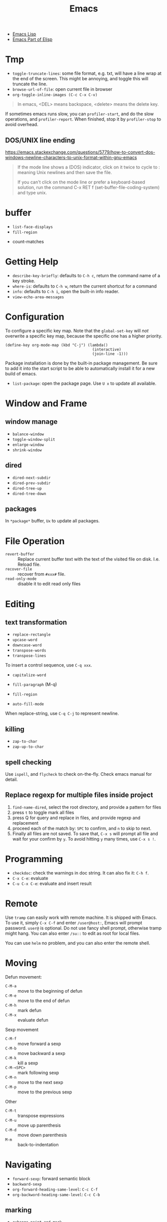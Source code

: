 #+TITLE: Emacs

- [[file:elisp.org][Emacs Lisp]]
- [[file:elisp-emacs.org][Emacs Part of Elisp]]


* Tmp
- =toggle-truncate-lines=: some file format, e.g. txt, will have a
  line wrap at the end of the screen. This might be annoying, and
  toggle this will truncate the line.
- =browse-url-of-file=: open current file in browser
- =org-toggle-inline-images (C-c C-x C-v)=

#+BEGIN_QUOTE
In emacs, <DEL> means backspace, <delete> means the delete key.
#+END_QUOTE

If sometimes emacs runs slow, you can =profiler-start=, and do the
slow operations, and =profiler-report=. When finished, stop it by
=profiler-stop= to avoid overhead.

** DOS/UNIX line ending
https://emacs.stackexchange.com/questions/5779/how-to-convert-dos-windows-newline-characters-to-unix-format-within-gnu-emacs

#+BEGIN_QUOTE
If the mode line shows a (DOS) indicator, click on it twice to cycle
to : meaning Unix newlines and then save the file.

If you can't click on the mode line or prefer a keyboard-based
solution, run the command C-x RET f (set-buffer-file-coding-system)
and type unix.
#+END_QUOTE




* buffer
  - =list-face-displays=
  - =fill-region=
- count-matches

* Getting Help
  * =describe-key-briefly=: defaults to =C-h c=, return the command name of a key stroke.
  * =where-is=: defaults to =C-h w=, return the current shortcut for a command
  * =info=: defaults to =C-h i=, open the built-in info reader.
  * =view-echo-area-messages=

* Configuration
  To configure a specific key map.
  Note that the =global-set-key= will /not/ overwrite a specific key map,
  because the specific one has a higher priority.

  #+BEGIN_SRC elisp
  (define-key org-mode-map (kbd "C-j") (lambda()
                                         (interactive)
                                         (join-line -1)))
  #+END_SRC

  Package installation is done by the built-in package management.
  Be sure to add it into the start script to be able to automatically install it for a new build of emacs.

  - =list-package=: open the package page. Use =U x= to update all available.

* Window and Frame
** window manage
   * ~balance-window~
   * ~toggle-window-split~
   - =enlarge-window=
   - =shrink-window=
** dired
   * ~dired-next-subdir~
   * ~dired-prev-subdir~
   * ~dired-tree-up~
   * ~dired-tree-down~
** packages
   In ~*package*~ buffer, ~Ux~ to update all packages.
* File Operation
  - =revert-buffer= :: Replace current buffer text with the text of the visited file on disk. I.e. Reload file.
  - =recover-file= :: recover from =#xxx#= file.
  - =read-only-mode= :: disable it to edit read only files

* Editing
** text transformation
   * ~replace-rectangle~
   * ~upcase-word~
   * ~downcase-word~
   * ~transpose-words~
   * ~transpose-lines~
   To insert a control sequence, use ~C-q xxx~.
   - =capitalize-word=

   - =fill-paragraph= (M-q)
   - =fill-region=
   - =auto-fill-mode=

When replace-string, use =C-q C-j= to represent newline.

** killing
   * ~zap-to-char~
   * ~zap-up-to-char~

** spell checking
   Use =ispell=, and =flycheck= to check on-the-fly. Check emacs manual for detail.

** Replace regexp for multiple files inside project
1. =find-name-dired=, select the root directory, and provide a pattern for files
2. press =t= to toggle mark all files
3. press Q for query and replace in files, and provide regexp and replacement
4. proceed each of the match by: =SPC= to confirm, and =n= to skip to next.
5. Finally all files are not saved. To save that, =C-x s= will prompt
   all file and wait for your confirm by =y=. To avoid hitting =y= many
   times, use =C-x s !=.

* Programming
  - =checkdoc=: check the warnings in doc string. It can also fix it: =C-h f=.
  - =C-x C-e=: evaluate
  - =C-u C-x C-e=: evaluate and insert result

* Remote
Use =tramp= can easily work with remote machine. It is shipped with
Emacs. To use it, simply =C-x C-f= and enter =/user@host:=, Emacs will
prompt password. =user@= is optional. Do not use fancy shell prompt,
otherwise tramp might hang. You can also enter =/su::= to edit as
root for local files.

You can use =helm= no problem, and you can also enter the remote
shell.



* Moving
Defun movement:
  - =C-M-a= :: move to the beginning of defun
  - =C-M-e= :: move to the end of defun
  - =C-M-h= :: mark defun
  - =C-M-x= :: evaluate defun

Sexp movement
  - =C-M-f= :: move forward a sexp
  - =C-M-b= :: move backward a sexp
  - =C-M-k= :: kill a sexp
  - =C-M-<SPC>= :: mark following sexp
  - =C-M-n= :: move to the next sexp
  - =C-M-p= :: move to the previous sexp

Other
  - =C-M-t= :: transpose expressions
  - =C-M-u= :: move up parenthesis
  - =C-M-d= :: move down parenthesis
  - =M-m= :: back-to-indentation
* Navigating
  * ~forward-sexp~: forward semantic block
  * ~backward-sexp~
  * =org-forward-heading-same-level=: =C-c C-f=
  * =org-backword-heading-same-level=: =C-c C-b=
** marking
   * ~exhange-point-and-mark~
   * ~mark-word~
   * ~mark-sexp~
   * ~mark-paragraph~
   * ~mark-defun~
   * ~mark-page~
   * ~mark-whole-buffer~
   * ~point-to-register~: save ppposition in a register
   * ~jump-to-register~
   * ~set-mark-command~: C-SPC, set mark, and activate it
   * ~C-SPC C-SPC~: set mark, but not activate it.
   * ~C-u C-SPC~: pop to previous mark in mark ring. current is stored at the end of mark ring(rotating)
   * ~pop-global-mark~: will store both position and buffer

   All events that set the mark:
   * ~C-SPC C-SPC~
   * ~C-w~
   * search
** register
   * ~jump-to-register~: the register can store a file
   * ~copy-to-register~
   * ~insert-register~

** Tags
   - =helm-etags-select=

* Special Modes
** Tex Mode
   - =tex-validate-region=

* Variables
** File Local Variable
   On first line, emacs will try to find
   #+BEGIN_EXAMPLE
-*- mode: Lisp; fill-column: 75; comment-column: 50; -*-=
   #+END_EXAMPLE

   =mode= defines the major mode for this file, while unlimited
   numbers of variables follows, separated by =;= Emacs looks for
   local variable specifications in the second line if the first line
   specifies an interpreter, e.g. /shebang/.

   A second way to specify file local variable is to have a "local
   variables list" near the end of the file (no more than 3000
   characters from the end of the file).  The =Local Variables:= and
   =End:= will be matched literally.

   #+BEGIN_EXAMPLE
This     /* Local Variables:  */
Is       /* mode: c           */
Garbage  /* comment-column: 0 */
Data     /* End:              */
   #+END_EXAMPLE

You can also interactively add by =add-file-local-variable=, reload
the variable by =revert-buffer=

** Directory Local Variable
   Put =.dir-locals.el= at the root directory, and it will be in effect for all the files under that directory, recursively.
   It should be an associate list, the car can be either a mode name (or =nil= applies to all modes) indicating the variables are for that mode,
   or a sub-directory name to apply only in that directory.
   #+BEGIN_SRC elisp
  ((nil . ((indent-tabs-mode . t)
           (fill-column . 80)))
   (c-mode . ((c-file-style . "BSD")
              (subdirs . nil)))
   ("src/imported"
    . ((nil . ((change-log-default-name
                . "ChangeLog.local"))))))
   #+END_SRC

* Advanced Topics
** Info
   Info is a document system.
   It is closely bundled with emacs, so I put it here.
   To install some new info document in the system,
   issue the following commands (using =gnu-c-manual= as an example):

   #+BEGIN_SRC shell
# download the gnu-c-manual code
make gnu-c-manual.info
mv gnu-c-manual.info /usr/local/share/info
cd /usr/local/share/info
sudo install-info --info-file=gnu-c-manual.info --info-dir=.
   #+END_SRC

*** Operations
    | key       | description                                          |
    |-----------+------------------------------------------------------|
    | SPC       | page down, can cross node                            |
    | BACKSPACE | page up, can cross node                              |
    | M-n       | ~clone-buffer~, create a new independent info window |
    | n         | next node on same level                              |
    | p         | previous                                             |
    | ]         | next node regardless of level                        |
    | [         | previous                                             |
    | u         | up node                                              |
    | l         | back                                                 |
    | r         | forward                                              |
    | m         | ~Info-menu~, convenient for search node title        |
    | s         | TODO search  a text in the whole info file           |
    | i         | TODO search indices only                             |

** Babel
   How to write a =ob-xxx.el= file?

   * search org-mode babel, you will get a link: http://orgmode.org/worg/org-contrib/babel/
   * In this link, there's a "languages" link. http://orgmode.org/worg/org-contrib/babel/languages.html
   * Under "Develop support for new languages" section, there's link to ob-template.el: http://orgmode.org/w/worg.git/blob/HEAD:/org-contrib/babel/ob-template.el
   * follow instruction to modify it.

   some good example to look at: ob-plantuml.el, ob-C.el

* Plugins

** ERC
- =erc=: connect
- =erc-iswitch=: =C-c C-b=
- =erc-join-channel=: =C-c C-j=
- =erc-save-buffer-in-logs=: =C-c C-l=
- =erc-channel-names=: =C-c C-n=: run =/names #channel= command in the
  current channel.
- =erc-part-from-channel=: =C-c C-p=: leave the channel
- =erc-quit-server=: =C-c C-q=: disconnect server

IRC commands
- identify: =/msg NickServ identify <password>=
- join: =/join #linux=
- register: =/msg NickServ register <psssword> <email>=
- private talking: =/query <nick>=. Only registered people can be
  queried

** Flycheck
  The default (at least the one I'm using) for C/C++ is =c/c++-clang=.

  - =flycheck-describe-checker=
  - =flycheck-list-errors=

** flyspell
- =flyspell-auto-correct-word= (=C-.=)
- =flyspell-goto-next-error= (=C-,=)

** AUCTex
  - =C-c C-c=: tex-compile

** DocView
  Can view pdf in emacs. It is convenient to use the same keybinding for =tex-compile=:
  when you press =C-c C-c= the second time after compilation, it will default to =\doc-view=.

*** navigation
   - =C-p= =C-n= =C-b= =C-f= still works
   - =+= and =-= to adjust scale
   - =n= and =p= for page navigation
   - =space= and =delete= to page up and down across pages
   - =M-<= and =M->= still works
   - =M-g M-g= works as jump to page

** pdf-tools
  The doc view produce very blur text. The pdf-view-mode provided by pdf-tools solved this.
  Also, this package is said to open pdf on demand. It seems to solve my concern for pdf greatly.

  Extra bonus:
  - search in text
  - view and edit annotations!


  http://emacs.stackexchange.com/questions/19686/how-to-use-pdf-tools-pdf-view-mode-in-emacs


*** Installation

   #+BEGIN_EXAMPLE
sudo aptitude install libpng-dev libz-dev 
sudo aptitude install libpoppler-glib-dev 
sudo aptitude install libpoppler-private-dev
sudo aptitude install imagemagick
   #+END_EXAMPLE

   #+BEGIN_EXAMPLE
cd /path/to/pdf-tools
make install-server-deps # optional
make -s
make install-package
# or M-x package-install-file RET pdf-tools-${VERSION}.tar RET
   #+END_EXAMPLE

   activate in emacs by =(pdf-tools-install)=


*** key binding
   - =o=: open outline
   - =Q=: kill buffer
   - =q=: kill window

** Paredit

  | command                     | Key | description                     |
  |-----------------------------+-----+---------------------------------|
  | paredit-forward-slurp-sexp  | C-) | enclose the next into this sexp |
  | paredit-forward-barf-sexp   | C-} | exclude                         |
  | paredit-backward-slurp-sexp | C-( |                                 |
  | paredit-backward-barf-sexp  | C-{ |                                 |
  |-----------------------------+-----+---------------------------------|
  | paredit-wrap-round          | M-( |                                 |
  | paredit-join-sexp           | M-J |                                 |
  | paredit-splice-sexp         | M-s |                                 |
  | paredit-split-sexp          | M-S |                                 |
  | paredit-raise-sexp          | M-r |                                 |
  | paredit-convolute-sexp      | M-? | exchange child and parent       |

** Magit

=C-x g= to enter, and
- =c c= to commmit
- =c a= to amend commit
- =P u= to push
- =F u= to pull

** Speedbar
This is strictly not a plugin. Toggle by =speedbar=.

- q :: quit
- g :: refresh
- t :: toggle slowbar mode, which stop update until activate
- n,p :: next, previous
- M-n,M-p :: restricted next/previous. Will 1) skip subdirectory, and
             2) will not leave subdirectory
- f :: file mode
- b :: buffer mode
- r :: previous mode

- = :: expand
- - :: hide
- RET :: open


*** Buffer Mode
- k :: kill the buffer
- r :: revert the buffer

** EDBI
This is database viewer for MySQL, Sqlite, Postgresql.

Install =edbi= and =edbi-sqlite= package and run as root:

#+BEGIN_EXAMPLE
cpan RPC::EPC::Service DBI DBD::SQLite DBD::Pg DBD::mysql
#+END_EXAMPLE

Run =edbi-sqlite= to open a sqlite database. This will open /database view/.

To sum up:
- n/p :: nav rows
- c :: query editor
- C-c C-c :: execute
- q :: quit
- RET :: go into
- SPC :: display info
- V :: show table data

*** Database View
- n/p :: nav rows
- c :: switch to query editor buffer
- RET :: show table data
- SPC :: show table definition
- q :: quit and disconnenct

*** Table definition View
- n/p ::
- c ::
- V :: show table data
- q :: kill buffer

*** Query Editor
- C-c C-c :: execute
- C-c q :: kill buffer
- M-p/n :: SQL history back/forward

*** Query Result Viewer
- n/p ::
- SPC :: display whole data at current cell, hit SPC again to dismiss
- q :: quit


** EMMS
*** Add files into playlist
- emms-add-file
- emms-add-directory
- emms-add-directory-tree (recursive)
- emms-add-playlist (m3u)
- emms-add-find: use regexp with find

*** Interactive control in playlist mode
- emms-start
- emms-stop (s)
- emms-next (n)
- emms-previous
- emms-shuffle
- emms-pause (P)
- emms-random (r): go to a randomly selected track in the playlist
- emms-sort
- emms-show (f): show the current track in minibuffer
- emms-seek-forward (>)
- emms-seek-backward (<)
- emms-playlist-mode-center-current (c): center the current song
- emms-playlist-mode-play-smart (RET): play the song under cursor
- emms-playlist-mode-bury-buffer (q): bury buffer
- emms-playlist-mode-clear (C)

In playlist mode, you can kill and yank as normal, use =C-j= to insert
newline.

In addition to the default playlist, we also have the markable
playlist. The =emms-mark-mode= and =emms-mark-mode-disable= can switch
between them. In the mark mode, you can:
- emms-mark-forward (m)
- emms-mark-unmark-all (U)
- emms-mark-toggle (t)
- emms-mark-unmark-forward (u)
- emms-mark-regexp (% m)

When tracks are marked, you can
- emms-mark-delete-marked-tracks (D)
- emms-mark-kill-marked-tracks (K): like D, but put into kill ring, so
  we can yank it back
- emms-mark-copy-marked-tracks: just kill, ready for yank


Play Property
- =emms-repeat-playlist=: variable, non-nil means repeat the playlist
- =emms-toggle-repeat-playlist=: change =emms-repeat-playlist=
- =emms-toggle-random-playlist=: random

Play list
- =emms-playlist-new=
- =emms-playlist-save= (C-x C-s): just use m3u format

*** Edit the tags:
- emms-tag-editor-edit (E): need to have software support. E.g
  =mp3info=
- emms-tag-editor-rename-format: this variable controls how to
  generate file name from meta data, nice!
- emms-tag-editor-rename: this function perform file renaming
  according to above format

*** Smart Browser
=emms-smart-browse= to enter the smart browsing page.
**** TODO when I start emacs, it can find all the music, how did it remember?

In browser, you can update by relist the browser
- emms-browse-by-artist (b 1)
- emms-browse-by-album
- emms-browse-by-genre
- emms-browse-by-year

Interact:
- emms-browser-add-tracks (RET)
- emms-browser-add-tracks-and-play (C-j)
- emms-browser-toggle-subitems (SPC): toggle subitems
- emms-browser-collapse-all (1)
- 2: expand one level
- 3: expand two levels
- 4: expand three levels
- emms-browser-clear-playlist (C): also clear the playlist, but use capital
- E: expand everything
- d: visit the current directory
- r: jump to a random track
- /: search



* Mail

In this section, we discuss how to set up and use Email in Emacs.

** Reading Mail
Some groups should be combined. The most obviously example is INBOX
and Sent, so that I can have a tree-view of the interactions of
email. To do that, in the group buffer, create a virtual group via =G
V=, then edit it by =C-e=. A edit buffer should pop out and the
content should be changed to something like this:

#+BEGIN_EXAMPLE
(nnvirtual "nnimap\\+cymail:INBOX\\|nnimap\\+cymail:.*/Sent Mail")
#+END_EXAMPLE

** Composing Mail
=message-mark-inserted-region= can be used to insert cut-here code
snippet in mail. The code will be shown in style when using Emacs as
email reader.

** Sending Mail
I usually just use =m= in gnus buffer to send mail. But you can also
use =compose-mail (C-x m)= at any time, and this seems to use the same
set of configuration for sending mail. Fire =message-send-and-exit
(C-c C-c)= to send it, =C-c C-k= to kill it.

The easiest way to use multiple SMTP account is through =msmtp=. The
configuration of =msmtp=:

#+BEGIN_EXAMPLE
defaults
tls_trust_file /etc/ssl/certs/ca-certificates.crt
tls on
auth on
port 587

account XXX
from XXX@gmail.com
host smtp.gmail.com
user XXX@gmail.com
password XXXXXX

account YYY
from YYY@gmail.com
host smtp.gmail.com
user YYY@gmail.com
password YYYYYY
#+END_EXAMPLE





** Gnus Usage
Inside emacs, run =gnus= command. This brings the =*Group*=
buffer. You will see the list of groups, use =<spc>= or =<enter>= to
enter the group. As usual, =g= to refresh. =q= for quit.

In general in all buffers, the important keybindings are: =c= for
catch up current item, =n= and =p= for next or previous *unread*
articles =N= and =P= for actually next and previous article, =m= for
create new message, =a= for creating new post, =r= for reply without
cite, =R= for reply with cite, =t= for toggle some mode.

*** Server buffer
From group buffer, type =^= to enter server buffer. Use =<space>= (NOT
=<enter>=!) to browse the groups of it, and subscribe via =u=. To
unsubscribe, type =u= again. Actually after unsubscribe, the group
still shows up in the group buffer, with =U= mark. To /really/ remove
it, use =C-k= (=gnus-group-kill-group=) on it /in the group
buffer/. Oh, just noticed this is just kill-line command, so you can
yank it back via =C-y= (=gnus-group-yank-group=). Likewise, kill a
region also works as expect.

*** Group Buffer:
Finding the groups
- =gnus-group-browse-foreign-server= (=B=): use =nntp= as back-end and
  =news.gmane.org= as address.
- =gnus-group-list-active (A A)=: List all groups that are available
  from the server(s).
- =gnus-group-unsubscribe-current-group (u)=: toggle subscription of
  the group
- *=gnus-group-list-groups (l)=*: list only subscribed ones with
  unread articles
- *=gnus-group-list-all-groups (L)=*: show all subscribed groups
- =gnus-group-make-rss-group (G R)=: paste the rss feed url to add RSS
  feeds
- =gnus-group-jump-to-group (j)=: jump to a group by entering name,
  this works for non-listing groups.
- =gnus-group-make-rss-group (G R)=: prompt to enter the RSS url. It
  is the link of the rss page of a blog,
  e.g. https://danluu.com/atom.xml


Management
- =gnus-group-catchup-current (c)=: mark all unread articles in the
  group under cursor as read
- =gnus-group-catchup-current-all (C)=: mark all +unread+ articles in
  the group under cursor as read
- =gnus-group-mail (m)=: create a new message
- =gnus-group-post-news (a)=: create a new post
- =gnus-group-enter-server-mode (^)=: enter server buffer


Since we like organizing, there's a topic mode, enabled by =t=. After
that, you will have a bunch of command prefixed with =T=. Topic mode
group subscriptions into categories.

- =gnus-topic-mode (t)=: toggle topic minor mode. 
- =gnus-topic-create-topic (T n)=: create a new topic
- =gnus-topic-indent (<TAB>)=: indent current topic
- =gnus-topic-unindent (M-<TAB>)=: unindent
- =gnus-topic-delete (T <Del>)=: delete topic under cursor

You generally just kill (C-k) and yank (C-y) to organize the groups
into specific topics. UPDATE: Don't use C-k C-y, it seems to cause
bug, that cannot save the configuration. Use the following instead.

- =gnus-topic-move-group (T m)=: move the group under cursor to a
  topic

When topic mode is enabled, <enter> and <space> on a topic line will
fold or unfold it. So you don't really need the following commands.
- =gnus-topic-hide-topic (T h)=:
- =gnus-topic-show-topic (T s)=:

Groups can be combined into virtual groups. This is very helpful for
reading emails. For gmail, the inbox will not show *my* interactions,
that is in =Sent Mail=. So on Group buffer, create a virtual group by
=gnus-group-make-empty-virtual (G V)= and edit it via
=gnus-group-edit-group-method (M-e)= with regular expression like
this:

#+begin_example
(nnvirtual "nnimap\\+cymail:INBOX\\|nnimap\\+cymail:.*/Sent Mail")
#+end_example


*** Summary and Article buffer
This will list all the mails. =<RET>= to enter a specific mail.  The
following commands work in both buffers.

- =gnus-summary-next-unread-article (n)=: next unread article
- =gnus-summary-prev-unread-article (p)=: previous unread article
- =gnus-summary-next-article (N)=: next article
- =gnus-summary-prev-article (P)=: previous article
- =gnus-summary-next-page (<SPC>)=: scroll down, move to next unread
  article when at bottom
- =gnus-summary-prev-page (<DEL> or <BACKSPACE>)=: scroll up, but will
  not move article
- ~gnus-summary-expand-window (=)~: this expand the summary buffer,
  very handy (instead of switch to summary and C-x 1).

Replying
- =gnus-summary-followup-with-original (F)=: follow-up to group and
  cite the article
- =gnus-summary-followup (f)=: follow-up to group without citing the
  article
- =gnus-summary-reply-with-original (R)=: reply by mail and cite the
  article
- =gnus-summary-reply-with-original (r)=: reply by mail without cite
  the article
- =message-forward-show-mml (C-c C-f)=: forward to another person
- =gnus-summary-mail-other-window (m)=: new mail
- =gnus-summary-post-news (a)=: new post

Management
- =gnus-summary-catchup-and-exit (c)=: catchup ALL in the buffer
- =gnus-summary-toggle-header (t)=: toggle all headers (a lot of MIME
  information)
- *=gnus-summary-insert-old-articles (/ o)=*: show all read articles
- =gnus-summary-rescore (V R)=: recompute the score. Score is computed
  by emacs rules. This can be explicitly set, or affected by some
  operations. For example, when you mark an article as read while
  didn't really read it, the related ones are marked like this.
- =gnus-sticky-article (A S)=: normally the article and summary buffer
  is reused, that means you cannot put two mails side-by-side. This
  command make the current article buffer un-reusable for doing that.

Threading
- *=gnus-summary-toggle-threads (T T)=*: toggle threading (flat style
  or thread style)
- *=gnus-summary-refer-thread (A T)=*: display the full thread
- *=gnus-summary-refer-parent-article (^)=*: fetch parent article
- =gnus-summary-top-thread (T o)=: go to the top of this thread
- =gnus-summary-kill-thread (T k)=: mark whole thread as read

Scores are computed for each article, for the sake of making important
ones stand out.
- =gnus-summary-lower-score (L)=: create low score
- =gnus-summary-increase-score (I)=: create high score

Article will have marks to indicate the status of them. The followings
are read marks:
- =r=: marked as read by =d= command
- =R=: actually been read
- =O=: stands for old, marked as read in previous session
- =Y=: having a too low score
- =C=: marked as catchup

Other marks:
- =!=: tick, i.e. important, and will always show
- =?=: dormant for now. This will show up whenever there are
  follow-ups.
- =A=: this article has been replied or followed-up by
  me. =gnus-replied-mark=, this variable has a default value of 65,
  the ASCII for "A".
- =F=: this article has been forwarded
- =*=: this article is stored in cache
- =S=: this article is saved
- =#=: the process mark. This is similar to =m= in dired: you select
  some articles, and process them at the same time, using some
  commands.
- =.=: gnus-unseen-mark, this article hasn't been seen before by the
  user. What does this mean??

The following commands interact with marks
- =gnus-summary-clear-mark-forward (M c)=: clear mark
- =gnus-summary-mark-as-read-forward (d)=: mark as read.
- =gnus-summary-tick-article-forward (!)=: mark as important.
- =gnus-summary-mark-as-dormant (?)=: mark as dormant.
- =gnus-summary-set-bookmark (M b)=: set a bookmark in the *current
  article*. This seems to be a position inside a long article. Gnus
  will jump to this bookmark the next time it encounters the article.
- =gnus-summary-remove-bookmark (M B)=: remove the bookmark from
  current article.
- =gnus-summary-mark-as-processable (#)=: mark the current article the
  process mark
- =gnus-summary-unmark-as-processable (M-#)=: remove the process mark

*** Message buffer
This is pretty standard: =C-c C-c= for send, =C-c C-k= for kill. What
is not standard though is =C-c C-d= for draft, =C-c C-m f= to attach
file.

During editing a message, you can just save it normally, and it will
be in the draft group. The next time you enter draft, type =D e=
(=gnus-draft-edit-message=) in draft summary buffer, you will resume
to editing. Rejected articles will also be in draft group.

There are some commands for jumping around the buffer, and edit the
headers.

** Scoring

To mark a score for an article:
1. how: =I= for increase or =L= for lower.
2. what:
   - =a= for author
   - =s= for subject line
3. match type:
   - =e= exact match
   - =f= fuzzy
4. expiring
   - =t=: temporary
   - =p=: permanent
   - =i=: immediate, i.e. in effect right now, before even save the
     file

So what I want is actually =I a f p=. The scoring file is stored by
default at =~/News/<group-name>.SCORE=.

* Elisp

In emacs lisp intro, the Robert J. Chassell quoted the following.

#+begin_quote
I prefer to learn from reference manuals.  I “dive into” each
paragraph, and “come up for air” between paragraphs.

When I get to the end of a paragraph, I assume that that subject is
done, finished, that I know everything I need (with the possible
exception of the case when the next paragraph starts talking about it
in more detail).  I expect that a well written reference manual will
not have a lot of redundancy, and that it will have excellent pointers
to the (one) place where the information I want is.
#+end_quote

** IO
=princ= is for human, it print object without quotes. =print= is the
most verbose, print quotes and newlines. =prin1= omit the newlines.
If you just evaluate the print, the result is the object being
printing, so the echo area will have two copy of the object.

=message= accepts only string, and used inclusively on echo area.


** Symbol
Since elisp is lisp-1, a symbol can be both variable and a function at
the same time.  Macros and functions use the same namespace.
 
Elisp use nil in three ways: the symbol, the logical false, and the
empty list.

Elisp also has ~#'~, but instead of syntax, it is the read syntax of
quoting for function, i.e. =function=.

Elisp by default uses *dynamic binding* and dynamic extent for local
variables. This means, the variable refers to the most recent local
binding, and a binding exists all the way as long as the binding form
is executing (e.g. body of let). =setq= works on the most recent
binding.

Thus, when using a local dynamic binding, always make sure (by
yourself, unfortunately) the variable is bound. When really using
global variable, *declare* it at the top, via =defvar= and
=defconst=. =defvar= will initialize the variable if it is originally
/void/, while =defconst= will unconditionally initialize it. Other
than that, there's no difference, the compiler will not complain if
you changed the constant. The variable will be marked as "special",
meaning that it will always have dynamic binding.  There's a third way
to create global binding, the =defcustom=. It is used to create
/customizable variable/, also called /user option/. It is special in
that, it is shown in customize interface, and the =defcustom= will
specify how it should be displayed, and what values to take.

On the other hand, lexical scope establish lexical binding, and has
indefinite extent. This means the variable has to refer to a binding
that is lexical written in scope. The binding is available even
outside the execution of the binding form, and construct a closure.
To enable lexical binding, you have to set buffer-local variable
=lexical-binding= to non-nil. Even after this, special variables are
still dynamic binding.

Emacs supports another binding, called buffer-local binding. As name
suggests, the binding is in effect when that buffer is the current
buffer, and goes out of effect when it is not. This is most useful in
major modes. Two ways can make buffer-local
variable. =make-local-variable= set the variable to local to current
buffer, while =make-variable-buffer-local= set a variable buffer-local
in all buffers.


** Regular Expression
You can use basic =.*+?=, as well as non-greedy counter part =*?=,
=+?=, =??=.

Bracket is special in elisp regex. Character classes can be used
inside =[]=. E.g. =[[:ascii:]]=.  Possible values include
- ascii: 0-127
- alnum: letter or digit
- alpha: letter
- blank: space and tab
- digit: 0-9
- lower: lower case
- upper
- punct
- space: white space
- word: same as =\w=

Parenthesis and braces are not special, thus can be used
literally. When using for grouping, they need to be escaped for
capturing, otherwise it is literal. Non-capturing group is also
supported by =\(?:\)=. =\1= for back reference.

Back slash some code has special meanings. e.g. =\w= =\b=. The
uppercase is negation.
- =\w=: word
- =\b=: 
- =\s-=: whitespace
- =\sw=: \w
- =\s.=: punctuation

When constructing regexp that match string literals, you can use
=regexp-quote= and =regexp-opt= to avoid getting specially
interpreted. =regexp-quote= returns a regular expression, whose only
exact match is string. =regexp-opt= returns an /efficient/ regular
expression, that will matches any of the strings supplied.

The mostly used functions are =re-search-forward= and backward. It
search in the buffer. You can also search in a string by
=string-match= or =string-match-p=. They will set /match data/.  

After search, you can retrieve the previous match data by
=match-string= and =match-string-no-property= (for clean string). You
can also use =match-beginning= and =match-end= to get the position of
the match instead of content.

Finally, =replace-regexp-in-string= replaces all matches in a string.

** Lisp Common Sense
=eq=, =equal=, ~=~ are available.

Numeric function:
- comparison: =max=, =min=, =abs=
- rounding: =truncate=, =floor=, =ceiling=, =round=
- arithmetic: =%=, =mod=
- bit-wise: =lsh=, =ash=, =logand=, =logior=, =logxor=, =lognot=
- math: =expt=, =exp=, =sin=, =cos=, =log=, =sqrt=
- random: =random=



** string
Creating string by =make-string=. Most likely we are creating from
existing strings, e.g. =substring=, =concat=, =split-string=.  String
are compared using ~string=~, =string<= (no =string>=?).  Converted by
=number-to-string=, =string-to-number=, and casing operations
=downcase=, =upcase=, =capitalize=.

Of course, the most powerful string construction function is
formating, with =foramt=, and =format-message=. The format string
follows C style though, using =%s= as printed representation
(=princ=), =%S= for =prin1=, =%c= for character, 

** list
List is defined as the last cdr to be =nil=.  If the last is not nil,
it is called /dotted list/ instead of /improper list/.

- append: the interesting part is, all arguments except the last one
  are copied.  If you want to force copy the last one as well, add a
  =nil= as the last of append.
- reverse

list generation:
- number-sequence: inclusive from a to b

Apart from =car= and =cdr=, elisp has =car-safe= and =cdr-safe=, that,
if the argument is not a cons cell, return nil.  =nth=, =nthcdr=,
=last= are available.

/destructive/ means the cdr of the cons cells are modified.

=pop= and =push= is destructive. =pop= will return the car of the
list. =push= is the counter part for =cons= onto the
list. =add-to-list= only adds if the element is not there
already. There are also very bare-bone functions =setcar= and
=setcdr=. Note that =sort= is also destructive.

List can be, of course, used as set. =member= does predicate, =remove=
removes item from set, =delete= destructively removes. They use
=equal=, but have =eq= counter parts obviously. Finally, =delete-dups=
remove duplication.

Association list is same as scheme, a list of pairs. =assoc= can be
used to retrieve by =car=, while =rassoc= retrieve by =cdr=.

Property list is a flat list. The odd elements are property name, and
the even elements are values.  The property names /must/ be unique.
The order of the "pairs" does not matter. =plist-get= and =plist-put=
modify the list. =plist-member= is useful because it can distinguish
the missing property and the property with value "nil"

A symbol can have a property list. It has a simpler syntax, =get= and
=put= with the symbol as argument. =symbol-plist= can retrieve the
plist from symbol, =setplist= gives a plist to a symbol.

** Sequence
Sequence is more general than list, specifically it also covers array.
=elt= is used to retrieve from sequence by position. =copy-sequence=
creates new sequence, but the elements are not copied.

Array is fixed length sequence, can be vector or string. =make-vector=
or =vector= constructs vector, and =aref= and =aset= access it.

** Hash Table
=make-hash-table= constructs a table, and access by =gethash=,
=puthash=, =remhash=, =clrhash=. Hash table can be counted by
=hash-table-count= instead of =length=, iterated by =maphash= instead
of =map=.

** Function
Functions are defined by following.  To specify optional argument, use
=&optional= before all optional arguments. Collect rest arguments by
putting =&rest= before the *final* argument.  A lambda expression
evaluates to a function object.

#+begin_example elisp
(defun name (var ...) body ...)
(lambda (arg ...) body ...)
(required-var ...
   [&optional op-var ...]
   [&rest rest-var])
#+end_example

=apply= append the arguments into a list, and call the function with
the splice of list as arguments. The last argument must be a
list. =funcall= just call with the rest arguments.

=mapcar= is the typical map, return the list. =mapc= is used for side
effect. =mapconcat= is a shorthand for concatenate the result as a
string.


A function with =(interactive)= is a /command/, i.e. it can be
executed with M-x. This apply to both defun and lambda. Although
interactive is often used without argument, it can actually do very
interesting staff. It basically defines what kind of arguments the
user should provide to the command. Most likely, it is a multi-line
string containing key code of what kind of values to expect, and
prompt string. The numeric prefix argument "p" is just one of them,
and it can differentiate =C-u= prefix of the command.


** Macro
=defmacro name (args) body...=

The macro is very simple: leave the arguments /as is/ and put them
into the macro body to form an expression. The expression is then
evaluated for result.

** Control Structure
Sequential structure has =progn=, =prog1=, =prog2=.

=if=, =when=, =unless=, =not=, =and=, =or= are common.

=cond= takes the following form
#+begin_example
(cond (condition body ...) ...)
#+end_example

=pcase= takes
#+begin_example
(pcase exp (pat code ...) ...)
#+end_example

Loops takes follows. There's no mention what is the return of
while. =dolist= does return the value of result, defaults to
nil. =dotimes= bind var to =[0,count)=.

#+begin_example
(while condition forms ...)
(dolist (var list [result]) body ...)
(dotimes (var count [result]) body ...)
#+end_example


** Packages
- org-drill: flashcard app, using spaced repetition algorithm

*** Dash.el
 https://github.com/magnars/dash.el

 This is a collection of list libraries.

- =-map= takes a function to map over the list,
 the anaphoric form with double dashes executed with =it= exposed as the list item. 
 #+BEGIN_SRC elisp
 ;; normal version
 (-map (lambda (n) (* n n)) '(1 2 3 4))
 ;; also works for defun, of course
 (defun square (n) (* n n))
 (-map 'square '(1 2 3 4))
 ;; anaphoric version
 (--map (* it it) '(1 2 3 4))
 #+END_SRC

- =-update-at=: =(-update-at N FUNC LIST)= Return a list with element at Nth position in LIST replaced with `(func (nth n list))`.
- =-flatten=: =(-flatten L)=: Take a nested list L and return its contents as a single, flat list.

*** s.el
 https://github.com/magnars/s.el

 The string manipulation library

*** cl-lib.el loop
This package ports many common lisp facilities into elisp,
most importantly, the loop facility.
So this section, at least for now, focus on =cl-loop=.

**** general loop form
#+BEGIN_SRC elisp
(cl-loop clauses...)
#+END_SRC
The clauses can be:
- for clauses
- TODO
**** for clauses
- =for VAR from FROM to TO by STEP= ::
  - =FROM= defaults to 0. =STEP= must be positive and default to 1.
  - inclusive =[from,to]=
  - =from= can be =upfrom= and =downfrom=. I think it is wired to use this.
  - =to= can be =upto= and =downto=. This makes more sense.
  - =above= and =below= can be used, but /exclusive/. e.g. =for var below 10=
- =for VAR in LIST by FUNCTION= :: =FUNCTION= is used to traverse the list, defaults to =cdr=
- =for VAR on LIST by FUNCTION= :: =VAR= is bound to the cons cell of the list instead of the element.
- =for VAR across ARRAY= :: iterates all elements of array
- =for VAR = EXPR1 then EXPR2= :: this is the most general form.
  The =VAR= is bound to =EXPR1= initially, and will be set by evaluating =EXPR2= in successive iterations.
  =EXPR2= can refer the old =VAR=

**** iteration clauses
- =repeat integer= :: repeat the loop how many times
- =while condition= :: stops the loop when the condition becomes nil
- =until condition= ::
- =always condition= :: like while except it returns =nil=, and =finally= clauses are not executed.
- =never condition= :: counter part for =always=

**** accumulation clauses
- =collect form= :: collect into a list and return the list in the end
- =append form= :: collect the lists into a list by appending, and return it in the end
- =concat form= :: for string only
- =count form= :: count how many times form evaluates to non-nil.
- =sum form= :: sum all the values
- =maximize form= :: get the max. If the form is never executed, result is /undefined/
- =minimize form= ::

**** Other clauses
- ~with var = value~ :: set the value one-time at the beginning of the loop.
  Often used as return variable.
  *The spaces around ~=~ is essential!*.
- =if condition clause [else clause]= ::
- =when condition clause= :: same as if
- =unless condition clause= :: similar
- =initially [do] forms...= :: execute before the loop begins, but after the =for= and =with= variable bindings. =do= is optional.
- =finally [do] forms...= :: execute after the loop finishes
- =finally return form= :: finally return it ...
- =do forms...= :: execute as an implicit =progn= in the body
- =return form= :: this is often used in =if= or =unless=, because put it in top level will cause the loop always execute only once.

*** cl-lib other
Of course, cl-lib provides much more than just loops ...
- =incf PLACE= :: is ~i++~

** Debugging
*** lisp debugger
The simplest debugger is called =lisp debugger=.
You can turn on the =debug-or-error= flag,
but I found inserting the =(debug)= command useful.
Simply insert =(debug)= where you want program to suspend, and run it.
You will enter the debugger at that point.
In the debugger buffer, the following commands are available:
- =c= :: continue run program
- =d= :: step
- =e= :: evaluate an prompt expression
- =R= :: like =e=, but also save the result in =*Debugger-record*=
- =q= :: quit
- =v= :: toggle display of local variables ???
*** Edebug
For this to work, first you need to instrument the code.
You can instrument the defun by =C-u C-M-x=.
Actually this is adding a prefix before =eval-defun=,
which instrument, and then evaluate the defun.

After instrumentation, running the defun will cause the program to stop at the first /stop point/ of the function.
The /stop points/ are
- before and after each subexpression that is a list
- after each variable reference

**** breakpoints
- =b= :: set a breakpoint
- =u= :: unset a breakpoint
- =x CONDITION= :: set a conditional breakpoint

You can also set the /source breakpoints/, by adding =(edebug)=.

**** Moving of point
- =B= :: move point to the next breakpoint
- =w= :: move point back to the current stop point

**** executions
- =<SPC>= :: run to next stop point
- =g= :: execute until next breakpoint
- =q= :: exit
- =S= :: stop and wait for Edebug commands
- =n= :: evaluate a sexp and stop at stop point
- =t= :: /trace/, pause one second at each stop point ...
- =T= :: rapid trace. Update the display at each stop point but don't actually pause ...
- =c= :: pause one second at each breakpoint
- =C= :: rapid continue.
- =G= :: run and ignore breakpoints (but you can stop it by =S=)

- =h= :: proceed to the stop point near the point ...
- =f= :: run one expression
- =o= :: step out the containing expression
- =i= :: step in
**** evaluation
- =e EXP= :: evaluate a prompt expression
- =C-x C-e= :: evaluate an expression at point

**** other commands
- =?= :: show help
- =r= :: redisplay the most recent sexp result
- =d= :: display the backtrace



** Unit Testing
Use =ert= for unit testing.

*** Write test
#+BEGIN_SRC elisp
(ert-deftest addition-test()
  "Outline docstring."
  (should (= (+ 1 2) 4)))
#+END_SRC

The family of functions:
- =should=
- =shoult-not=
- =should-error=

expected failure:
#+BEGIN_SRC elisp
(ert-deftest addition-test()
  "Outline docstring."
  :expected-result :failed
  (should (= (+ 1 2) 4)))
#+END_SRC

skip test
#+BEGIN_SRC elisp
(ert-deftest addition-test()
  "Outline docstring."
  (slip-unless (featurep 'dbusbind'))
  (should (= (+ 1 2) 4)))
#+END_SRC

*** Run test
=M-x ert= will run it. The selector of test accept some more fancy staff like regular expression matching.
But in the case of scratch testing, I need to evaluate the deftest and then call =ert=.

The nice thing is it supports interactive debugging.
In the ert buffer, the following commands are available:
- =r= :: re-run the test
- =.= :: jump to the source code of this test 
- =b= :: show back-trace
- =m= :: show the message this test printed
- =d= :: re-run the test with debugger enabled
- instrumentation :: go to source code, type =C-u C-M-x=, and re-run the test. You are able to step!

Also, select test by this:
#+BEGIN_SRC elisp
(ert-run-test (ert-get-test 'my-defined-test))
#+END_SRC

** Some random code snippets


#+begin_src elisp
(cl-prettyprint (font-family-list)) ;; see all font family available on this system
#+end_src

**** Url retrieval
#+BEGIN_SRC elisp
  (with-current-buffer (url-retrieve-synchronously "http://scholar.google.com/scholar?q=segmented symbolic analysis")
    (goto-char (point-min))
    (kill-ring-save (point-min) (point-max))
    )
  (let ((framed-url (match-string 1)))
    (with-current-buffer (url-retrieve-synchronously framed-url)
      (goto-char (point-min))
      (when (re-search-forward "<frame src=\"\\(http[[:ascii:]]*?\\)\"")
        (match-string 1))))
#+END_SRC


** Emacs Related

*** Buffer
- =with-temp-buffer=
  =(with-temp-buffer &rest BODY)= Create a temporary buffer, and evaluate BODY there like =progn=.

- =(insert-file-contents FILENAME &optional VISIT BEG END REPLACE)=: Insert contents of file FILENAME after point.
- =(secure-hash ALGORITHM OBJECT &optional START END BINARY)=: the object can be a buffer.
  This can be used to compare if a file has changed.
- =(current-buffer)=: Return the current buffer as a Lisp object.
- =(message FORMAT-STRING &rest ARGS)=: Display a message at the bottom of the screen.

There will be many buffers in an Emacs session, and the
=current-buffer= returns the current one, which is the default target
for most commands. When you want to make something interesting to some
other buffer, you will need to =set-buffer= to set that buffer
current. You will likely want to switch back to the original buffer
after those operations, for that, don't use =set-buffer= to set back,
because it is not error-safe. Instead, use =save-current-buffer=, or
better =with-current-buffer=. =with-temp-buffer= don't need a provided
buffer object, but creates a temporary one. The temporary buffer will
be killed at the end of execution of body. All of these 3 form does
not display the buffer, just make it current.

A buffer has a name, retrieved by =buffer-name=. The name can be set
using =rename-buffer=. Buffers can be obtained by name via
=get-buffer=.  Buffers are also likely to be associated with a file,
and the non-directory file name is =buffer-file-name=. You can also
get the buffer using the file name via =get-file-buffer=. Since it
just the filename, there must be multiple ones, and this function
returns the first.

To create a buffer, use =get-buffer-create=, which returns the new
buffer, or an existing buffer. It does not make that buffer current.
Create a new unique buffer name by =generate-new-buffer-name=. It is
not typically directly used though. The function =generate-new-buffer=
uses that function to generate new name (by post-fixing <N>), if the
provided name is in use.

Obtain all the live buffers using =buffer-list=. The order of list
matters. The newly created buffer is added to the end of list, the
current displayed buffer moves to the front. When a buffer is buried,
it is moved to the end. =other-buffer= returns the first in the list
that is not current one. =last-buffer= returns the last (end) in the
list. =bury-buffer= and =unbury-buffer= moves a buffer to the end and
switch buffer to the last buffer respectively. A buffer is killed by
=kill-buffer=, in which case it is removed from the list.

*** Position

A position is the index in a buffer. There of course will be a
character before and one after the position. When we say "at
position", we mean after position. Position in a buffer starts from 1,
while position in a string starts from 0.

The point is the current cursor position. =point= returns the current
point, =point-min= and =point-max= returns the beginning and end
point.

There are many commands to move point. =goto-char= moves by position,
and all other commands build upon it. I'm omitting the opposite
version, e.g. forward v.s. backward, up v.s. down., beginning v.s. end
- moves by characters: =forward-char=
- moves by word: =forward-word=
- buffer: =beginning-of-buffer= moves to =point-min=
- line: =beginning-of-line= and =end-of-line=, =forward-line= and
  =backward-line=
- screen: you can also count the current vertical screen lines, and
  move the corresponding lines accordingly.
- balanced expression: =forward-list=, =up-list=, =forward-sexp=,
  =end-of-defun=
- skipping: =skip-chars-forward= skips over a list of chars
  represented by a pattern string. It is like regular expression, but
  is put implicitly inside brackets. Thus you can use for example
  ="a-zA-Z"=.

It is useful to temporarily move to some position, do some tasks, and
move back. It is called /execursion/, and is done via
=save-execursion=.

Narrowing works with two positions. =narrow-to-region= does the
narrowing, and =widen= undoes it. This creates the following effects:
0. determine the accessible portion of the buffer, but don't alter the
   position of the actual buffer.
1. The point cannot move outside the positions
2. no texts outside are displayed
3. most (?) functions refuse to operate on outside text

*** Faces

http://ergoemacs.org/emacs/elisp_define_face.html

You probably don't want to define a face from scratch. Try use the
default ones:

- default
- bold
- italic
- bold-italic
- underline
- fixed-pitch
- variable-pitch
- shadow
- link
- link-visited
- highlight
- match
- isearch
- lazy-highlight
- error
- warning
- success

Or the ones defined in font-lock-mode:

- font-lock-builtin-face
- font-lock-comment-delimiter-face
- font-lock-comment-face
- font-lock-constant-face
- font-lock-doc-face
- font-lock-function-name-face
- font-lock-keyword-face
- font-lock-negation-char-face
- font-lock-preprocessor-face
- font-lock-regexp-grouping-backslash
- font-lock-regexp-grouping-construct
- font-lock-string-face
- font-lock-type-face
- font-lock-variable-name-face
- font-lock-warning-face

*** Marker
A marker has two component: the buffer it is in, and the position in
the buffer. They can be retrieved by =marker-position= and
=marker-buffer=.

The position is updated automatically when the text changes. The
invariant is the surrounding two characters. The updating of marker
position takes time, especially there are a lot of them. Thus, remove
the marker if you know you won't use if any more.

You can make a marker by 4 functions, which differs only its initial
point. =make-marker=, =point-marker=, =point-min-marker=,
=point-max-marker=. You can also =copy-markder= from existing one. A
marker can be moved by =set-marker=.

There's one special marker, designated /the mark/, *whose position* is
returned by =mark=. To return the actual marker, use =mark-marker=,
but this is dangerous, try to avoid it. The mark is mainly used to
provide a default region for a command. The text between point and the
mark is called /the region/. The beginning and end of it can be
obtained by =region-beginning= and =region-end=. When using
=(interactive)= to define a command, the ="r"= code will give the
command two numeric values as the (point) and the mark, the smaller
first. This region is used for most region based command by
default.

Some command will set the mark, and when it does this, it will
typically save the old mark on the /mark ring/.  =set-mark= set the
position of the mark, but it is not commonly used, because it discard
the previous mark. Instead, =push-mark= and =pop-mark= handles the
mark ring automatically.

*** Process
Elisp can create async or sync processes. There are three primitives
to create subprocess: =make-process= for async, =call-process= and
=call-process-region= for sync. All others are built upon them.

To get a list of current live async processes, use
=list-processes=. This seems to be for display purpose, and
=process-list= seems to return process objects. You can also get
process by its name via =get-process=. Process information can be
retrieved by =process-command=, =process-id=, =process-name=,
=process-status=, =process-live-p=, =process-type=,
=process-exit-status=.

You also want to communicate with the subprocess: either send input,
receive output, or send signals. To send string as input, use
=process-send-string=, =process-send-region=, =process-send-eof=. To
send signals, use =interrupt-process=, =kill-process=, =quit-process=,
=stop-process=, =continue-process=, or the general one
=signal-process=.

The output of a subprocess is inserted into a associated buffer,
called the /process buffer/. This buffer serves two purposes: receive
the output, and kill the process by kill the buffer. =process-buffer=
returns the buffer with a particular process, and =get-buffer-process=
returns the process object associated with the buffer. The position to
insert is determined by the process mark, which is always set to the
end of the buffer. You can set process buffer by =set-process-buffer=.

Network connection is also represented by a process object, but it is
not a child process, has no process id, cannot be killed or sent
signal. You can only send and receive data, or close the
connection. =make-network-process= creates network connection. It
seems to be a primitive, able to create TCP, UDP, or a
server. Alternatively, =open-network-stream= creates TCP specifically.


*** File System Related
**** Traversing
#+BEGIN_SRC elisp
(directory-files DIRECTORY &optional FULL MATCH NOSORT)
#+END_SRC

Return a list of names of files in DIRECTORY.

Usage example:
#+BEGIN_SRC elisp
(bib-files (directory-files bib-dir t ".*\.bib$"))
#+END_SRC

**** Predicates
=directory-files= will throw error if the directory does not exist.
So a safe way is to check if the directory exists first.
This predicate does this:
#+BEGIN_SRC elisp
(file-exists-p FILENAME)
#+END_SRC
Directory is also a file.

Other predicates includes:
#+BEGIN_EXAMPLE
file-readable-p
file-executable-p
file-writable-p
file-accessible-directory-p
#+END_EXAMPLE

*** Other
- =(defalias SYMBOL DEFINITION &optional DOCSTRING)=: Set SYMBOL's function definition to DEFINITION.
  E.g. =(defalias 'helm-bibtex-get-value 'bibtex-completion-get-value)=,
  serves as a temporary patch for =helm-bibtex= update its API to =bibtex-completion=

**** make-obsolete-variable
=(make-obsolete-variable OBSOLETE-NAME CURRENT-NAME WHEN &optional ACCESS-TYPE)=

Make the byte-compiler warn that OBSOLETE-NAME is obsolete.

=helm-bibte= used it when it refactored the "helm" part off into a module,
to support different backend other than =helm=.
As a result, most =helm-bibtex-= prefixes are changed to =bibtex-completion-= ones.
But they want the end user's configuration will not break,
and at the same time warn them to update to the new name.
Here's the code, and the last line is what actually uses the function.
The actual effect is the user's configuration will be marked as warning,
the mini-buffer will describe the obsolete detail.

#+BEGIN_SRC elisp
  (cl-loop
   for var in '("bibliography" "library-path" "pdf-open-function"
                "pdf-symbol" "format-citation-functions" "notes-path"
                "notes-template-multiple-files"
                "notes-template-one-file" "notes-key-pattern"
                "notes-extension" "notes-symbol" "fallback-options"
                "browser-function" "additional-search-fields"
                "no-export-fields" "cite-commands"
                "cite-default-command"
                "cite-prompt-for-optional-arguments"
                "cite-default-as-initial-input" "pdf-field")
   for oldvar = (intern (concat "helm-bibtex-" var))
   for newvar = (intern (concat "bibtex-completion-" var))
   do
   (defvaralias newvar oldvar)
   (make-obsolete-variable oldvar newvar "2016-03-20"))
#+END_SRC



* Reference
  Sacha's super long Emacs Config: http://pages.sachachua.com/.emacs.d/Sacha.html
  Some emacs.d I started with https://github.com/jordonbiondo/.emacs.d/blob/master/init.el
  C++ IDE and some tutorials: http://tuhdo.github.io/
